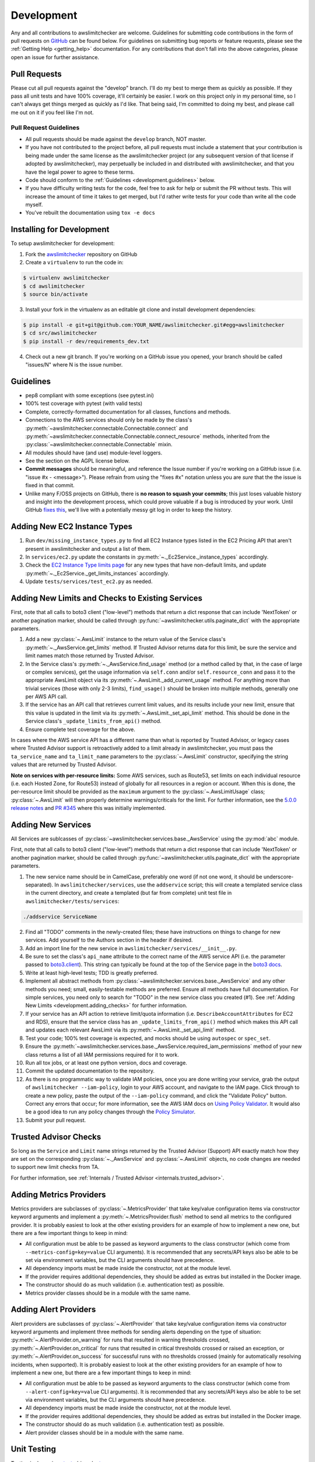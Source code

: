 .. _development:

Development
===========

Any and all contributions to awslimitchecker are welcome. Guidelines for submitting
code contributions in the form of pull requests on `GitHub <https://github.com/jantman/awslimitchecker>`_
can be found below. For guidelines on submitting bug reports or feature requests,
please see the :ref:`Getting Help <getting_help>` documentation.
For any contributions that don't fall into the above categories, please open an issue
for further assistance.

.. _development.pull_requests:

Pull Requests
-------------

.. NOTE: be sure to update .github/PULL_REQUEST_TEMPLATE.md when changing this

Please cut all pull requests against the "develop" branch. I'll do my best to merge them as
quickly as possible. If they pass all unit tests and have 100% coverage, it'll certainly be
easier. I work on this project only in my personal time, so I can't always get things merged
as quickly as I'd like. That being said, I'm committed to doing my best, and please call me
out on it if you feel like I'm not.

.. _development.pull_request_guidelines:

Pull Request Guidelines
+++++++++++++++++++++++

* All pull requests should be made against the ``develop`` branch, NOT master.
* If you have not contributed to the project before, all pull requests must include
  a statement that your contribution is being made under the same license as the
  awslimitchecker project (or any subsequent version of that license if adopted by
  awslimitchecker), may perpetually be included in and distributed with awslimitchecker,
  and that you have the legal power to agree to these terms.
* Code should conform to the :ref:`Guidelines <development.guidelines>` below.
* If you have difficulty writing tests for the code, feel free to ask for help or
  submit the PR without tests. This will increase the amount of time it takes to
  get merged, but I'd rather write tests for your code than write all the code myself.
* You've rebuilt the documentation using ``tox -e docs``

.. _development.installing:

Installing for Development
--------------------------

To setup awslimitchecker for development:

1. Fork the `awslimitchecker <https://github.com/jantman/awslimitchecker>`_ repository on GitHub

2. Create a ``virtualenv`` to run the code in:

.. code-block:: bash

    $ virtualenv awslimitchecker
    $ cd awslimitchecker
    $ source bin/activate

3. Install your fork in the virtualenv as an editable git clone and install development dependencies:

.. code-block:: bash

    $ pip install -e git+git@github.com:YOUR_NAME/awslimitchecker.git#egg=awslimitchecker
    $ cd src/awslimitchecker
    $ pip install -r dev/requirements_dev.txt

4. Check out a new git branch. If you're working on a GitHub issue you opened, your
   branch should be called "issues/N" where N is the issue number.

.. _development.guidelines:

Guidelines
----------

.. NOTE: be sure to update .github/PULL_REQUEST_TEMPLATE.md when changing this

* pep8 compliant with some exceptions (see pytest.ini)
* 100% test coverage with pytest (with valid tests)
* Complete, correctly-formatted documentation for all classes, functions and methods.
* Connections to the AWS services should only be made by the class's
  :py:meth:`~awslimitchecker.connectable.Connectable.connect` and
  :py:meth:`~awslimitchecker.connectable.Connectable.connect_resource` methods,
  inherited from the :py:class:`~awslimitchecker.connectable.Connectable`
  mixin.
* All modules should have (and use) module-level loggers.
* See the section on the AGPL license below.
* **Commit messages** should be meaningful, and reference the Issue number
  if you're working on a GitHub issue (i.e. "issue #x - <message>"). Please
  refrain from using the "fixes #x" notation unless you are *sure* that the
  the issue is fixed in that commit.
* Unlike many F/OSS projects on GitHub, there is **no reason to squash your commits**;
  this just loses valuable history and insight into the development process,
  which could prove valuable if a bug is introduced by your work. Until GitHub
  `fixes this <https://github.com/isaacs/github/issues/406>`_, we'll live with
  a potentially messy git log in order to keep the history.

.. _development.instance_types:

Adding New EC2 Instance Types
-----------------------------

1. Run ``dev/missing_instance_types.py`` to find all EC2 Instance types listed in
   the EC2 Pricing API that aren't present in awslimitchecker and output a list of them.
2. In ``services/ec2.py`` update the constants in :py:meth:`~._Ec2Service._instance_types` accordingly.
3. Check the `EC2 Instance Type limits page <https://aws.amazon.com/ec2/faqs/>`__
   for any new types that have non-default limits, and update :py:meth:`~._Ec2Service._get_limits_instances` accordingly.
4. Update ``tests/services/test_ec2.py`` as needed.

.. _development.adding_checks:

Adding New Limits and Checks to Existing Services
-------------------------------------------------

First, note that all calls to boto3 client ("low-level") methods that return a dict response that can
include 'NextToken' or another pagination marker, should be called through
:py:func:`~awslimitchecker.utils.paginate_dict` with the appropriate parameters.

1. Add a new :py:class:`~.AwsLimit` instance to the return value of the
   Service class's :py:meth:`~._AwsService.get_limits` method. If Trusted Advisor
   returns data for this limit, be sure the service and limit names match those
   returned by Trusted Advisor.
2. In the Service class's :py:meth:`~._AwsService.find_usage` method (or a method
   called by that, in the case of large or complex services), get the usage information
   via ``self.conn`` and/or ``self.resource_conn`` and pass it to the appropriate AwsLimit object via its
   :py:meth:`~.AwsLimit._add_current_usage` method. For anything more than trivial
   services (those with only 2-3 limits), ``find_usage()`` should be broken into
   multiple methods, generally one per AWS API call.
3. If the service has an API call that retrieves current limit values, and its results
   include your new limit, ensure that this value is updated in the limit via its
   :py:meth:`~.AwsLimit._set_api_limit` method. This should be done in the Service
   class's ``_update_limits_from_api()`` method.
4. Ensure complete test coverage for the above.

In cases where the AWS service API has a different name than what is reported
by Trusted Advisor, or legacy cases where Trusted Advisor support is retroactively
added to a limit already in awslimitchecker, you must pass the
``ta_service_name`` and ``ta_limit_name`` parameters to the :py:class:`~.AwsLimit`
constructor, specifying the string values that are returned by Trusted Advisor.

**Note on services with per-resource limits:** Some AWS services, such as Route53,
set limits on each individual resource (i.e. each Hosted Zone, for Route53) instead
of globally for all resources in a region or account. When this is done, the per-resource
limit should be provided as the ``maximum`` argument to the :py:class:`~.AwsLimitUsage`
class; :py:class:`~.AwsLimit` will then properly determine warnings/criticals for the
limit. For further information, see the `5.0.0 release notes <https://github.com/jantman/awslimitchecker/releases/tag/5.0.0>`_
and `PR #345 <https://github.com/jantman/awslimitchecker/pull/345>`_ where this was initially implemented.

.. _development.adding_services:

Adding New Services
-------------------

All Services are sublcasses of :py:class:`~awslimitchecker.services.base._AwsService`
using the :py:mod:`abc` module.

First, note that all calls to boto3 client ("low-level") methods that return a dict response that can
include 'NextToken' or another pagination marker, should be called through
:py:func:`~awslimitchecker.utils.paginate_dict` with the appropriate parameters.

1. The new service name should be in CamelCase, preferably one word (if not one word, it should be underscore-separated).
   In ``awslimitchecker/services``, use the ``addservice`` script; this will create a templated service class in the
   current directory, and create a templated (but far from complete) unit test file in ``awslimitchecker/tests/services``:

.. code-block:: bash

   ./addservice ServiceName

2. Find all "TODO" comments in the newly-created files; these have instructions on things to change for new services.
   Add yourself to the Authors section in the header if desired.
3. Add an import line for the new service in ``awslimitchecker/services/__init__.py``.
4. Be sure to set the class's ``api_name`` attribute to the correct name of the
   AWS service API (i.e. the parameter passed to `boto3.client <https://boto3.readthedocs.org/en/latest/reference/core/boto3.html#boto3.client>`_). This string can
   typically be found at the top of the Service page in the `boto3 docs <http://boto3.readthedocs.org/en/latest/reference/services/index.html>`_.
5. Write at least high-level tests; TDD is greatly preferred.
6. Implement all abstract methods from :py:class:`~awslimitchecker.services.base._AwsService` and any other methods you need;
   small, easily-testable methods are preferred. Ensure all methods have full documentation. For simple services, you need only
   to search for "TODO" in the new service class you created (#1). See :ref:`Adding New Limits <development.adding_checks>` for further information.
7. If your service has an API action to retrieve limit/quota information (i.e. ``DescribeAccountAttributes`` for EC2 and RDS), ensure
   that the service class has an ``_update_limits_from_api()`` method which makes this API call and updates each relevant AwsLimit
   via its :py:meth:`~.AwsLimit._set_api_limit` method.
8. Test your code; 100% test coverage is expected, and mocks should be using ``autospec`` or ``spec_set``.
9. Ensure the :py:meth:`~awslimitchecker.services.base._AwsService.required_iam_permissions` method of your new class
   returns a list of all IAM permissions required for it to work.
10. Run all tox jobs, or at least one python version, docs and coverage.
11. Commit the updated documentation to the repository.
12. As there is no programmatic way to validate IAM policies, once you are done writing your service, grab the
    output of ``awslimitchecker --iam-policy``, login to your AWS account, and navigate to the IAM page.
    Click through to create a new policy, paste the output of the ``--iam-policy`` command, and click the
    "Validate Policy" button. Correct any errors that occur; for more information, see the AWS IAM docs on
    `Using Policy Validator <http://docs.aws.amazon.com/IAM/latest/UserGuide/access_policies_policy-validator.html>`_.
    It would also be a good idea to run any policy changes through the
    `Policy Simulator <http://docs.aws.amazon.com/IAM/latest/UserGuide/access_policies_testing-policies.html>`_.
13. Submit your pull request.

.. _development.adding_ta:

Trusted Advisor Checks
----------------------

So long as the ``Service`` and ``Limit`` name strings returned by the Trusted Advisor (Support) API exactly match
how they are set on the corresponding :py:class:`~._AwsService` and :py:class:`~.AwsLimit` objects, no code changes
are needed to support new limit checks from TA.

For further information, see :ref:`Internals / Trusted Advisor <internals.trusted_advisor>`.

.. _development.metrics_providers:

Adding Metrics Providers
------------------------

Metrics providers are subclasses of :py:class:`~.MetricsProvider` that take key/value
configuration items via constructor keyword arguments and implement a
:py:meth:`~.MetricsProvider.flush` method to send all metrics to the configured provider.
It is probably easiest to look at the other existing providers for an example of how to
implement a new one, but there are a few important things to keep in mind:

* All configuration must be able to be passed as keyword arguments to the class
  constructor (which come from ``--metrics-config=key=value`` CLI arguments).
  It is recommended that any secrets/API keys also be able to be set via
  environment variables, but the CLI arguments should have precedence.
* All dependency imports must be made inside the constructor, not at the module
  level.
* If the provider requires additional dependencies, they should be added as
  extras but installed in the Docker image.
* The constructor should do as much validation (i.e. authentication test) as
  possible.
* Metrics provider classes should be in a module with the same name.

.. _development.alert_providers:

Adding Alert Providers
------------------------

Alert providers are subclasses of :py:class:`~.AlertProvider` that take key/value
configuration items via constructor keyword arguments and implement three methods
for sending alerts depending on the type of situation: :py:meth:`~.AlertProvider.on_warning`
for runs that resulted in warning thresholds crossed, :py:meth:`~.AlertProvider.on_critical`
for runs that resulted in critical thresholds crossed or raised an exception, or
:py:meth:`~.AlertProvider.on_success` for successful runs with no thresholds crossed
(mainly for automatically resolving incidents, when supported).
It is probably easiest to look at the other existing providers for an example of how to
implement a new one, but there are a few important things to keep in mind:

* All configuration must be able to be passed as keyword arguments to the class
  constructor (which come from ``--alert-config=key=value`` CLI arguments).
  It is recommended that any secrets/API keys also be able to be set via
  environment variables, but the CLI arguments should have precedence.
* All dependency imports must be made inside the constructor, not at the module
  level.
* If the provider requires additional dependencies, they should be added as
  extras but installed in the Docker image.
* The constructor should do as much validation (i.e. authentication test) as
  possible.
* Alert provider classes should be in a module with the same name.

.. _development.tests:

Unit Testing
------------

Testing is done via `pytest <http://pytest.org/en/latest/>`_, driven by `tox <https://tox.readthedocs.org/>`_.

* testing is as simple as:

  * ``pip install tox==2.7.0``
  * ``tox``

* If you want to see code coverage: ``tox -e cov``

  * this produces two coverage reports - a summary on STDOUT and a full report in the ``htmlcov/`` directory

* If you want to pass additional arguments to pytest, add them to the tox command line after "--". i.e., for verbose pytext output on py27 tests: ``tox -e py27 -- -v``

Note that while boto currently doesn't have python3 support, we still run tests against py3 to ensure that this package
is ready for it when boto is.


.. _development.integration_tests:

Integration Testing
-------------------

Integration tests are automatically run in TravisCI for all **non-pull request**
branches. You can run them manually from your local machine using:

.. code-block:: console

    tox -r -e integration,integration3

These tests simply run ``awslimitchecker``'s CLI script for both usage and limits, for all services and each service individually. Note that this covers a very small amount of the code, as the account that I use for integration tests has virtually no resources in it.

If integration tests fail, check the required IAM permissions. The IAM user for Travis integration tests is configured via Terraform, which must be re-run after policy changes.

.. _development.docs:

Building Docs
-------------
Much like the test suite, documentation is build using tox:

.. code-block:: bash

    $ tox -e docs

Output will be in the ``docs/build/html`` directory under the project root.

.. _development.docker:

Building the Docker Image
-------------------------

The Docker image is normally built by TravisCI (for testing) and Docker Hub
Automated Builds (for the release). To build locally, run ``tox -e docker``.

.. _development.agpl:

AGPL License
------------

awslimitchecker is licensed under the `GNU Affero General Public License, version 3 or later <http://www.gnu.org/licenses/agpl.html>`_.

Pursuant to Sections `5(b) <http://www.gnu.org/licenses/agpl-3.0.en.html#section5>`_
and `13 <http://www.gnu.org/licenses/agpl-3.0.en.html#section13>`_ of the license,
all users of awslimitchecker - including those interacting with it remotely over
a network - have a right to obtain the exact, unmodified running source code. We
have done as much as possible to make this transparent to developers, with no additional
work needed. See the guidelines below for information.

* If you're simply *running* awslimitchecker via the command line, there's nothing to worry about;
  just use it like any other software.
* If you're using awslimitchecker in your own software in a way that allows users to interact with it over the network (i.e. in your
  deployment or monitoring systems), but not modifying it, you also don't need to do anything special; awslimitchecker will log a
  WARNING-level message indicating where the source code of the currently-running version can be obtained. So long as you've installed
  awslimitchecker via Python's packaging system (i.e. with ``pip``), its current version and source will be automatically detected. This
  suffices for the AGPL source code offer provision, so long as it's displayed to users and the currently-running source is unmodified.
* If you wish to modify the source code of awslimitchecker, you need to do is ensure that :py:meth:`~awslimitchecker.version._get_version_info`
  always returns correct and accurate information (a publicly-accessible URL to the exact version of the running source code, and a version number).
  If you install your modified version directly from an editable (i.e. ``pip install -e``), publicly-accessible Git repository, and ensure
  that changes are available in the repository before they are present in the code running for your users, this should be automatically
  detected by awslimitchecker and the correct URL provided. It is strongly recommended that any such repository is a fork of the
  project's original GitHub repository. It is solely your responsibility to ensure that the URL and version information presented
  to users is accurate and reflects source code identical to what is running.
* If you're distributing awslimitchecker with modifications or as part of your own software (as opposed to simply an
  editable requirement that gets installed with pip), please read the license and ensure that you comply with its terms.
* If you are running awslimitchecker as part of a hosted service that users somehow interact with, please
  ensure that the source code URL and version is correct and visible in the output given to users.

.. _development.issues_and_prs:

Handling Issues and PRs
-----------------------

.. NOTE: be sure to update .github/PULL_REQUEST_TEMPLATE.md when changing this

All PRs and new work should be based off of the ``develop`` branch.

PRs can be merged if they look good, and ``CHANGES.rst`` updated after the merge.

For issues:

1. Cut a ``issues/number`` branch off of ``develop``.
2. Work the issue, come up with a fix. Commit early and often, and mention "issue #x - <message>" in your commit messages.
3. When you believe you have a working fix, build docs (``tox -e docs``) and push to origin. Ensure all Travis tests pass.
4. Ensure that coverage has increased or stayed the same.
5. Update ``CHANGES.rst`` for the fix; commit this with a message like "fixes #x - <message>" and push to origin.
6. Open a new pull request **against the develop branch** for this change; once all tests pass, merge it to develop.
7. Assign the "unreleased fix" label to the issue. It should be closed automatically when develop is merged to master for
   a release, but this lets us track which issues have unreleased fixes.

.. _development.versioning_policy:

Versioning Policy
-----------------

As of version 1.0.0, awslimitchecker strives to follow `semver 2.0.0 <http://semver.org/>`_
for versioning, with some specific clarifications:

* Major version bumps (backwards-incompatible changes):

  * Any additional required IAM permissions, beyond the minimum policy from the last major version.
  * Renaming (any change to the case-sensitive strings) any existing services or limits.
  * Changing the signatures or argument types of any public methods.
  * Any changes to direct dependencies or direct dependency version requirements.
  * Any changes that would cause the documented usage examples (Python or CLI) to cease functioning.

* Minor version bumps (backwards-compatible feature additions and changes):

  * Adding new limits or services that don't require any IAM policy changes.
  * New functionality that doesn't change existing APIs or CLI arguments.

* Patch version bumps:

  * Bug fixes
  * Documentation, development/support tooling, or anything else that isn't user-executed code.

This means that after 1.0.0, major version numbers will likely increase rather quickly.

.. _development.release_checklist:

Release Checklist
-----------------

To perform a release, run ``dev/release.py``.
